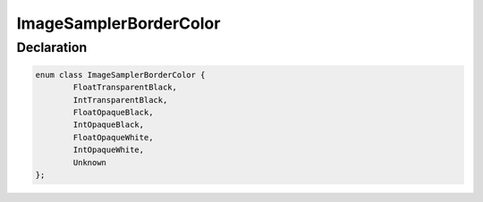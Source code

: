 ImageSamplerBorderColor
=======================

Declaration
-----------

.. code-block:: cpp

	enum class ImageSamplerBorderColor {
		FloatTransparentBlack,
		IntTransparentBlack,
		FloatOpaqueBlack,
		IntOpaqueBlack,
		FloatOpaqueWhite,
		IntOpaqueWhite,
		Unknown
	};
